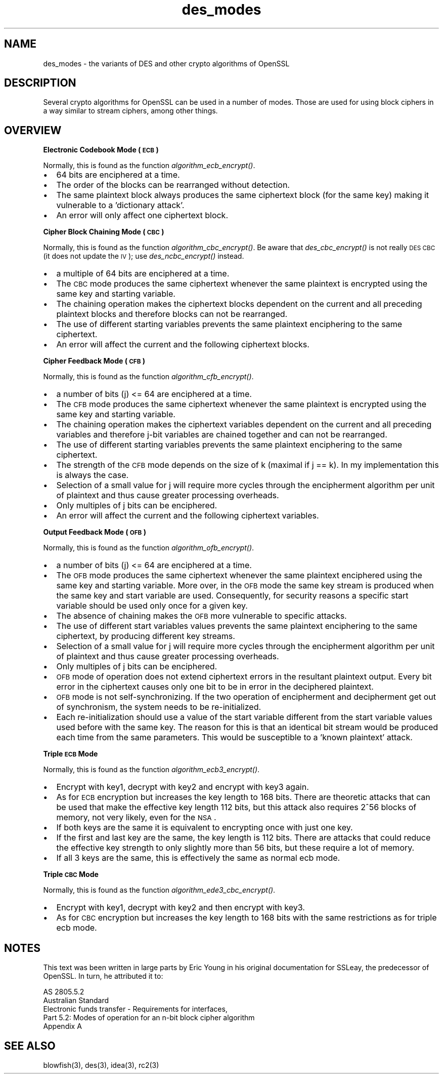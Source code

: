 .rn '' }`
''' $RCSfile$$Revision$$Date$
'''
''' $Log$
'''
.de Sh
.br
.if t .Sp
.ne 5
.PP
\fB\\$1\fR
.PP
..
.de Sp
.if t .sp .5v
.if n .sp
..
.de Ip
.br
.ie \\n(.$>=3 .ne \\$3
.el .ne 3
.IP "\\$1" \\$2
..
.de Vb
.ft CW
.nf
.ne \\$1
..
.de Ve
.ft R

.fi
..
'''
'''
'''     Set up \*(-- to give an unbreakable dash;
'''     string Tr holds user defined translation string.
'''     Bell System Logo is used as a dummy character.
'''
.tr \(*W-|\(bv\*(Tr
.ie n \{\
.ds -- \(*W-
.ds PI pi
.if (\n(.H=4u)&(1m=24u) .ds -- \(*W\h'-12u'\(*W\h'-12u'-\" diablo 10 pitch
.if (\n(.H=4u)&(1m=20u) .ds -- \(*W\h'-12u'\(*W\h'-8u'-\" diablo 12 pitch
.ds L" ""
.ds R" ""
'''   \*(M", \*(S", \*(N" and \*(T" are the equivalent of
'''   \*(L" and \*(R", except that they are used on ".xx" lines,
'''   such as .IP and .SH, which do another additional levels of
'''   double-quote interpretation
.ds M" """
.ds S" """
.ds N" """""
.ds T" """""
.ds L' '
.ds R' '
.ds M' '
.ds S' '
.ds N' '
.ds T' '
'br\}
.el\{\
.ds -- \(em\|
.tr \*(Tr
.ds L" ``
.ds R" ''
.ds M" ``
.ds S" ''
.ds N" ``
.ds T" ''
.ds L' `
.ds R' '
.ds M' `
.ds S' '
.ds N' `
.ds T' '
.ds PI \(*p
'br\}
.\"	If the F register is turned on, we'll generate
.\"	index entries out stderr for the following things:
.\"		TH	Title 
.\"		SH	Header
.\"		Sh	Subsection 
.\"		Ip	Item
.\"		X<>	Xref  (embedded
.\"	Of course, you have to process the output yourself
.\"	in some meaninful fashion.
.if \nF \{
.de IX
.tm Index:\\$1\t\\n%\t"\\$2"
..
.nr % 0
.rr F
.\}
.TH des_modes 7 "1.0.2g" "1/Mar/2016" "OpenSSL"
.UC
.if n .hy 0
.if n .na
.ds C+ C\v'-.1v'\h'-1p'\s-2+\h'-1p'+\s0\v'.1v'\h'-1p'
.de CQ          \" put $1 in typewriter font
.ft CW
'if n "\c
'if t \\&\\$1\c
'if n \\&\\$1\c
'if n \&"
\\&\\$2 \\$3 \\$4 \\$5 \\$6 \\$7
'.ft R
..
.\" @(#)ms.acc 1.5 88/02/08 SMI; from UCB 4.2
.	\" AM - accent mark definitions
.bd B 3
.	\" fudge factors for nroff and troff
.if n \{\
.	ds #H 0
.	ds #V .8m
.	ds #F .3m
.	ds #[ \f1
.	ds #] \fP
.\}
.if t \{\
.	ds #H ((1u-(\\\\n(.fu%2u))*.13m)
.	ds #V .6m
.	ds #F 0
.	ds #[ \&
.	ds #] \&
.\}
.	\" simple accents for nroff and troff
.if n \{\
.	ds ' \&
.	ds ` \&
.	ds ^ \&
.	ds , \&
.	ds ~ ~
.	ds ? ?
.	ds ! !
.	ds /
.	ds q
.\}
.if t \{\
.	ds ' \\k:\h'-(\\n(.wu*8/10-\*(#H)'\'\h"|\\n:u"
.	ds ` \\k:\h'-(\\n(.wu*8/10-\*(#H)'\`\h'|\\n:u'
.	ds ^ \\k:\h'-(\\n(.wu*10/11-\*(#H)'^\h'|\\n:u'
.	ds , \\k:\h'-(\\n(.wu*8/10)',\h'|\\n:u'
.	ds ~ \\k:\h'-(\\n(.wu-\*(#H-.1m)'~\h'|\\n:u'
.	ds ? \s-2c\h'-\w'c'u*7/10'\u\h'\*(#H'\zi\d\s+2\h'\w'c'u*8/10'
.	ds ! \s-2\(or\s+2\h'-\w'\(or'u'\v'-.8m'.\v'.8m'
.	ds / \\k:\h'-(\\n(.wu*8/10-\*(#H)'\z\(sl\h'|\\n:u'
.	ds q o\h'-\w'o'u*8/10'\s-4\v'.4m'\z\(*i\v'-.4m'\s+4\h'\w'o'u*8/10'
.\}
.	\" troff and (daisy-wheel) nroff accents
.ds : \\k:\h'-(\\n(.wu*8/10-\*(#H+.1m+\*(#F)'\v'-\*(#V'\z.\h'.2m+\*(#F'.\h'|\\n:u'\v'\*(#V'
.ds 8 \h'\*(#H'\(*b\h'-\*(#H'
.ds v \\k:\h'-(\\n(.wu*9/10-\*(#H)'\v'-\*(#V'\*(#[\s-4v\s0\v'\*(#V'\h'|\\n:u'\*(#]
.ds _ \\k:\h'-(\\n(.wu*9/10-\*(#H+(\*(#F*2/3))'\v'-.4m'\z\(hy\v'.4m'\h'|\\n:u'
.ds . \\k:\h'-(\\n(.wu*8/10)'\v'\*(#V*4/10'\z.\v'-\*(#V*4/10'\h'|\\n:u'
.ds 3 \*(#[\v'.2m'\s-2\&3\s0\v'-.2m'\*(#]
.ds o \\k:\h'-(\\n(.wu+\w'\(de'u-\*(#H)/2u'\v'-.3n'\*(#[\z\(de\v'.3n'\h'|\\n:u'\*(#]
.ds d- \h'\*(#H'\(pd\h'-\w'~'u'\v'-.25m'\f2\(hy\fP\v'.25m'\h'-\*(#H'
.ds D- D\\k:\h'-\w'D'u'\v'-.11m'\z\(hy\v'.11m'\h'|\\n:u'
.ds th \*(#[\v'.3m'\s+1I\s-1\v'-.3m'\h'-(\w'I'u*2/3)'\s-1o\s+1\*(#]
.ds Th \*(#[\s+2I\s-2\h'-\w'I'u*3/5'\v'-.3m'o\v'.3m'\*(#]
.ds ae a\h'-(\w'a'u*4/10)'e
.ds Ae A\h'-(\w'A'u*4/10)'E
.ds oe o\h'-(\w'o'u*4/10)'e
.ds Oe O\h'-(\w'O'u*4/10)'E
.	\" corrections for vroff
.if v .ds ~ \\k:\h'-(\\n(.wu*9/10-\*(#H)'\s-2\u~\d\s+2\h'|\\n:u'
.if v .ds ^ \\k:\h'-(\\n(.wu*10/11-\*(#H)'\v'-.4m'^\v'.4m'\h'|\\n:u'
.	\" for low resolution devices (crt and lpr)
.if \n(.H>23 .if \n(.V>19 \
\{\
.	ds : e
.	ds 8 ss
.	ds v \h'-1'\o'\(aa\(ga'
.	ds _ \h'-1'^
.	ds . \h'-1'.
.	ds 3 3
.	ds o a
.	ds d- d\h'-1'\(ga
.	ds D- D\h'-1'\(hy
.	ds th \o'bp'
.	ds Th \o'LP'
.	ds ae ae
.	ds Ae AE
.	ds oe oe
.	ds Oe OE
.\}
.rm #[ #] #H #V #F C
.SH "NAME"
des_modes \- the variants of DES and other crypto algorithms of OpenSSL
.SH "DESCRIPTION"
Several crypto algorithms for OpenSSL can be used in a number of modes.  Those
are used for using block ciphers in a way similar to stream ciphers, among
other things.
.SH "OVERVIEW"
.Sh "Electronic Codebook Mode (\s-1ECB\s0)"
Normally, this is found as the function \fIalgorithm\fR\fI_ecb_encrypt()\fR.
.Ip "\(bu" 2
64 bits are enciphered at a time.
.Ip "\(bu" 2
The order of the blocks can be rearranged without detection.
.Ip "\(bu" 2
The same plaintext block always produces the same ciphertext block
(for the same key) making it vulnerable to a \*(L'dictionary attack\*(R'.
.Ip "\(bu" 2
An error will only affect one ciphertext block.
.Sh "Cipher Block Chaining Mode (\s-1CBC\s0)"
Normally, this is found as the function \fIalgorithm\fR\fI_cbc_encrypt()\fR.
Be aware that \fIdes_cbc_encrypt()\fR is not really \s-1DES\s0 \s-1CBC\s0 (it does
not update the \s-1IV\s0); use \fIdes_ncbc_encrypt()\fR instead.
.Ip "\(bu" 2
a multiple of 64 bits are enciphered at a time.
.Ip "\(bu" 2
The \s-1CBC\s0 mode produces the same ciphertext whenever the same
plaintext is encrypted using the same key and starting variable.
.Ip "\(bu" 2
The chaining operation makes the ciphertext blocks dependent on the
current and all preceding plaintext blocks and therefore blocks can not
be rearranged.
.Ip "\(bu" 2
The use of different starting variables prevents the same plaintext
enciphering to the same ciphertext.
.Ip "\(bu" 2
An error will affect the current and the following ciphertext blocks.
.Sh "Cipher Feedback Mode (\s-1CFB\s0)"
Normally, this is found as the function \fIalgorithm\fR\fI_cfb_encrypt()\fR.
.Ip "\(bu" 2
a number of bits (j) <= 64 are enciphered at a time.
.Ip "\(bu" 2
The \s-1CFB\s0 mode produces the same ciphertext whenever the same
plaintext is encrypted using the same key and starting variable.
.Ip "\(bu" 2
The chaining operation makes the ciphertext variables dependent on the
current and all preceding variables and therefore j-bit variables are
chained together and can not be rearranged.
.Ip "\(bu" 2
The use of different starting variables prevents the same plaintext
enciphering to the same ciphertext.
.Ip "\(bu" 2
The strength of the \s-1CFB\s0 mode depends on the size of k (maximal if
j == k).  In my implementation this is always the case.
.Ip "\(bu" 2
Selection of a small value for j will require more cycles through
the encipherment algorithm per unit of plaintext and thus cause
greater processing overheads.
.Ip "\(bu" 2
Only multiples of j bits can be enciphered.
.Ip "\(bu" 2
An error will affect the current and the following ciphertext variables.
.Sh "Output Feedback Mode (\s-1OFB\s0)"
Normally, this is found as the function \fIalgorithm\fR\fI_ofb_encrypt()\fR.
.Ip "\(bu" 2
a number of bits (j) <= 64 are enciphered at a time.
.Ip "\(bu" 2
The \s-1OFB\s0 mode produces the same ciphertext whenever the same
plaintext enciphered using the same key and starting variable.  More
over, in the \s-1OFB\s0 mode the same key stream is produced when the same
key and start variable are used.  Consequently, for security reasons
a specific start variable should be used only once for a given key.
.Ip "\(bu" 2
The absence of chaining makes the \s-1OFB\s0 more vulnerable to specific attacks.
.Ip "\(bu" 2
The use of different start variables values prevents the same
plaintext enciphering to the same ciphertext, by producing different
key streams.
.Ip "\(bu" 2
Selection of a small value for j will require more cycles through
the encipherment algorithm per unit of plaintext and thus cause
greater processing overheads.
.Ip "\(bu" 2
Only multiples of j bits can be enciphered.
.Ip "\(bu" 2
\s-1OFB\s0 mode of operation does not extend ciphertext errors in the
resultant plaintext output.  Every bit error in the ciphertext causes
only one bit to be in error in the deciphered plaintext.
.Ip "\(bu" 2
\s-1OFB\s0 mode is not self-synchronizing.  If the two operation of
encipherment and decipherment get out of synchronism, the system needs
to be re-initialized.
.Ip "\(bu" 2
Each re-initialization should use a value of the start variable
different from the start variable values used before with the same
key.  The reason for this is that an identical bit stream would be
produced each time from the same parameters.  This would be
susceptible to a \*(L'known plaintext\*(R' attack.
.Sh "Triple \s-1ECB\s0 Mode"
Normally, this is found as the function \fIalgorithm\fR\fI_ecb3_encrypt()\fR.
.Ip "\(bu" 2
Encrypt with key1, decrypt with key2 and encrypt with key3 again.
.Ip "\(bu" 2
As for \s-1ECB\s0 encryption but increases the key length to 168 bits.
There are theoretic attacks that can be used that make the effective
key length 112 bits, but this attack also requires 2^56 blocks of
memory, not very likely, even for the \s-1NSA\s0.
.Ip "\(bu" 2
If both keys are the same it is equivalent to encrypting once with
just one key.
.Ip "\(bu" 2
If the first and last key are the same, the key length is 112 bits.
There are attacks that could reduce the effective key strength
to only slightly more than 56 bits, but these require a lot of memory.
.Ip "\(bu" 2
If all 3 keys are the same, this is effectively the same as normal
ecb mode.
.Sh "Triple \s-1CBC\s0 Mode"
Normally, this is found as the function \fIalgorithm\fR\fI_ede3_cbc_encrypt()\fR.
.Ip "\(bu" 2
Encrypt with key1, decrypt with key2 and then encrypt with key3.
.Ip "\(bu" 2
As for \s-1CBC\s0 encryption but increases the key length to 168 bits with
the same restrictions as for triple ecb mode.
.SH "NOTES"
This text was been written in large parts by Eric Young in his original
documentation for SSLeay, the predecessor of OpenSSL.  In turn, he attributed
it to:
.PP
.Vb 5
\&        AS 2805.5.2
\&        Australian Standard
\&        Electronic funds transfer - Requirements for interfaces,
\&        Part 5.2: Modes of operation for an n-bit block cipher algorithm
\&        Appendix A
.Ve
.SH "SEE ALSO"
blowfish(3), des(3), idea(3),
rc2(3)

.rn }` ''
.IX Title "des_modes 7"
.IX Name "des_modes - the variants of DES and other crypto algorithms of OpenSSL"

.IX Header "NAME"

.IX Header "DESCRIPTION"

.IX Header "OVERVIEW"

.IX Subsection "Electronic Codebook Mode (\s-1ECB\s0)"

.IX Item "\(bu"

.IX Item "\(bu"

.IX Item "\(bu"

.IX Item "\(bu"

.IX Subsection "Cipher Block Chaining Mode (\s-1CBC\s0)"

.IX Item "\(bu"

.IX Item "\(bu"

.IX Item "\(bu"

.IX Item "\(bu"

.IX Item "\(bu"

.IX Subsection "Cipher Feedback Mode (\s-1CFB\s0)"

.IX Item "\(bu"

.IX Item "\(bu"

.IX Item "\(bu"

.IX Item "\(bu"

.IX Item "\(bu"

.IX Item "\(bu"

.IX Item "\(bu"

.IX Item "\(bu"

.IX Subsection "Output Feedback Mode (\s-1OFB\s0)"

.IX Item "\(bu"

.IX Item "\(bu"

.IX Item "\(bu"

.IX Item "\(bu"

.IX Item "\(bu"

.IX Item "\(bu"

.IX Item "\(bu"

.IX Item "\(bu"

.IX Item "\(bu"

.IX Subsection "Triple \s-1ECB\s0 Mode"

.IX Item "\(bu"

.IX Item "\(bu"

.IX Item "\(bu"

.IX Item "\(bu"

.IX Item "\(bu"

.IX Subsection "Triple \s-1CBC\s0 Mode"

.IX Item "\(bu"

.IX Item "\(bu"

.IX Header "NOTES"

.IX Header "SEE ALSO"

